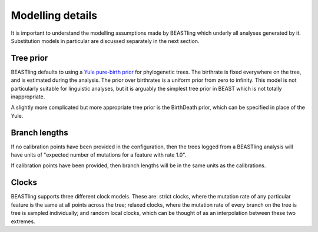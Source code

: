 =================
Modelling details
=================

It is important to understand the modelling assumptions made by BEASTling which underly all analyses generated by it.  Substitution models in particular are discussed separately in the next section.

Tree prior
----------

BEASTling defaults to using a `Yule pure-birth prior <https://beast-mcmc.googlecode.com/svn/trunk/doc/Yule.pdf>`_ for phylogenetic trees.  The birthrate is fixed everywhere on the tree, and is estimated during the analysis.  The prior over birthrates is a uniform prior from zero to infinity.  This model is not particularly suitable for linguistic analyses, but it is arguably the simplest tree prior in BEAST which is not totally inappropriate.

A slightly more complicated but more appropriate tree prior is the BirthDeath prior, which can be specified in place of the Yule.

Branch lengths
--------------

If no calibration points have been provided in the configuration, then the trees logged from a BEASTling analysis will have units of "expected number of mutations for a feature with rate 1.0".

If calibration points have been provided, then branch lengths will be in the same units as the calibrations.

Clocks
------

BEASTling supports three different clock models.  These are: strict clocks, where the mutation rate of any particular feature is the same at all points across the tree; relaxed clocks, where the mutation rate of every branch on the tree is tree is sampled individually; and random local clocks, which can be thought of as an interpolation between these two extremes.
